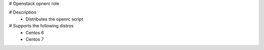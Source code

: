 # Openstack opnerc role

# Description
 - Distributes the openrc script

# Supports the following distros
 - Centos 6
 - Centos 7
